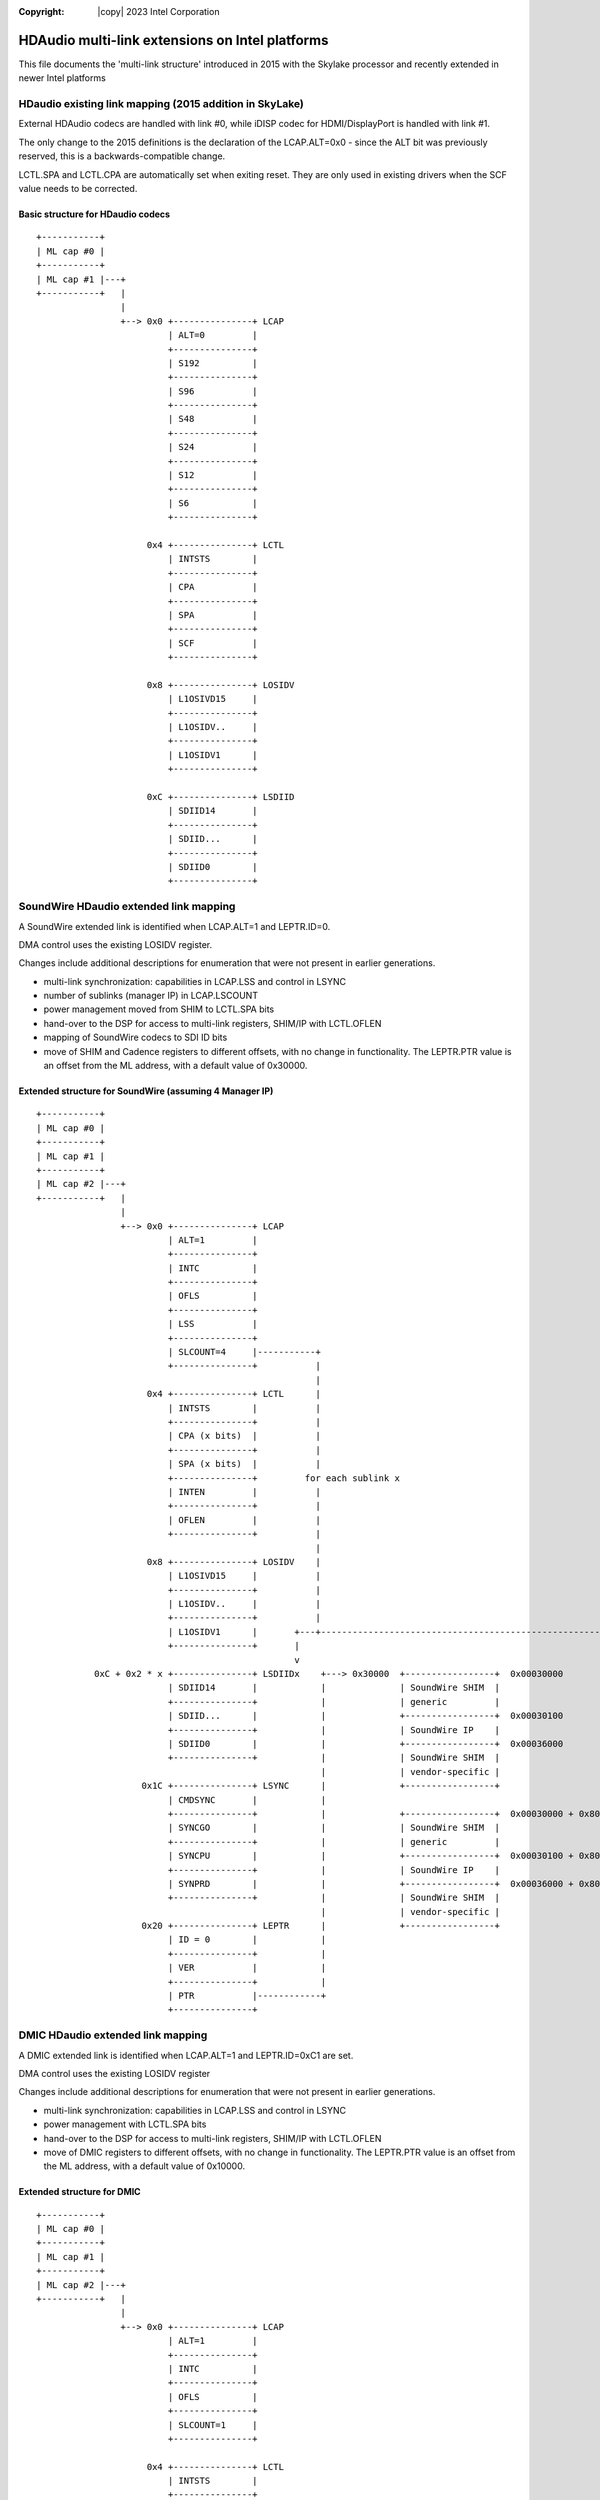 .. SPDX-License-Identifier: (GPL-2.0-only OR BSD-3-Clause)
:Copyright: |copy| 2023 Intel Corporation

================================================
HDAudio multi-link extensions on Intel platforms
================================================

This file documents the 'multi-link structure' introduced in 2015 with
the Skylake processor and recently extended in newer Intel platforms

HDaudio existing link mapping (2015 addition in SkyLake)
========================================================

External HDAudio codecs are handled with link #0, while iDISP codec
for HDMI/DisplayPort is handled with link #1.

The only change to the 2015 definitions is the declaration of the
LCAP.ALT=0x0 - since the ALT bit was previously reserved, this is a
backwards-compatible change.

LCTL.SPA and LCTL.CPA are automatically set when exiting reset. They
are only used in existing drivers when the SCF value needs to be
corrected.

Basic structure for HDaudio codecs
----------------------------------

::

  +-----------+
  | ML cap #0 |
  +-----------+
  | ML cap #1 |---+
  +-----------+   |
                  |
                  +--> 0x0 +---------------+ LCAP
                           | ALT=0         |
                           +---------------+
                           | S192          |
                           +---------------+
                           | S96           |
                           +---------------+
                           | S48           |
                           +---------------+
                           | S24           |
                           +---------------+
                           | S12           |
                           +---------------+
                           | S6            |
                           +---------------+

                       0x4 +---------------+ LCTL
                           | INTSTS        |
                           +---------------+
                           | CPA           |
                           +---------------+
                           | SPA           |
                           +---------------+
                           | SCF           |
                           +---------------+

                       0x8 +---------------+ LOSIDV
                           | L1OSIVD15     |
                           +---------------+
                           | L1OSIDV..     |
                           +---------------+
                           | L1OSIDV1      |
                           +---------------+

                       0xC +---------------+ LSDIID
                           | SDIID14       |
                           +---------------+
                           | SDIID...      |
                           +---------------+
                           | SDIID0        |
                           +---------------+

SoundWire HDaudio extended link mapping
=======================================

A SoundWire extended link is identified when LCAP.ALT=1 and
LEPTR.ID=0.

DMA control uses the existing LOSIDV register.

Changes include additional descriptions for enumeration that were not
present in earlier generations.

- multi-link synchronization: capabilities in LCAP.LSS and control in LSYNC
- number of sublinks (manager IP) in LCAP.LSCOUNT
- power management moved from SHIM to LCTL.SPA bits
- hand-over to the DSP for access to multi-link registers, SHIM/IP with LCTL.OFLEN
- mapping of SoundWire codecs to SDI ID bits
- move of SHIM and Cadence registers to different offsets, with no
  change in functionality. The LEPTR.PTR value is an offset from the
  ML address, with a default value of 0x30000.

Extended structure for SoundWire (assuming 4 Manager IP)
--------------------------------------------------------

::

  +-----------+
  | ML cap #0 |
  +-----------+
  | ML cap #1 |
  +-----------+
  | ML cap #2 |---+
  +-----------+   |
                  |
                  +--> 0x0 +---------------+ LCAP
                           | ALT=1         |
                           +---------------+
                           | INTC          |
                           +---------------+
                           | OFLS          |
                           +---------------+
                           | LSS           |
                           +---------------+
                           | SLCOUNT=4     |-----------+
                           +---------------+           |
                                                       |
                       0x4 +---------------+ LCTL      |
                           | INTSTS        |           |
                           +---------------+           |
                           | CPA (x bits)  |           |
                           +---------------+           |
                           | SPA (x bits)  |           |
                           +---------------+         for each sublink x
                           | INTEN         |           |
                           +---------------+           |
                           | OFLEN         |           |
                           +---------------+           |
                                                       |
                       0x8 +---------------+ LOSIDV    |
                           | L1OSIVD15     |           |
                           +---------------+           |
                           | L1OSIDV..     |           |
                           +---------------+           |
                           | L1OSIDV1      |       +---+----------------------------------------------------------+
                           +---------------+       |                                                              |
                                                   v                                                              |
             0xC + 0x2 * x +---------------+ LSDIIDx    +---> 0x30000  +-----------------+  0x00030000            |
                           | SDIID14       |            |              | SoundWire SHIM  |                        |
                           +---------------+            |              | generic         |                        |
                           | SDIID...      |            |              +-----------------+  0x00030100            |
                           +---------------+            |              | SoundWire IP    |                        |
                           | SDIID0        |            |              +-----------------+  0x00036000            |
                           +---------------+            |              | SoundWire SHIM  |                        |
                                                        |              | vendor-specific |                        |
                      0x1C +---------------+ LSYNC      |              +-----------------+                        |
                           | CMDSYNC       |            |                                                         v
                           +---------------+            |              +-----------------+  0x00030000 + 0x8000 * x
                           | SYNCGO        |            |              | SoundWire SHIM  |
                           +---------------+            |              | generic         |
                           | SYNCPU        |            |              +-----------------+  0x00030100 + 0x8000 * x
                           +---------------+            |              | SoundWire IP    |
                           | SYNPRD        |            |              +-----------------+  0x00036000 + 0x8000 * x
                           +---------------+            |              | SoundWire SHIM  |
                                                        |              | vendor-specific |
                      0x20 +---------------+ LEPTR      |              +-----------------+
                           | ID = 0        |            |
                           +---------------+            |
                           | VER           |            |
                           +---------------+            |
                           | PTR           |------------+
                           +---------------+


DMIC HDaudio extended link mapping
==================================

A DMIC extended link is identified when LCAP.ALT=1 and
LEPTR.ID=0xC1 are set.

DMA control uses the existing LOSIDV register

Changes include additional descriptions for enumeration that were not
present in earlier generations.

- multi-link synchronization: capabilities in LCAP.LSS and control in LSYNC
- power management with LCTL.SPA bits
- hand-over to the DSP for access to multi-link registers, SHIM/IP with LCTL.OFLEN

- move of DMIC registers to different offsets, with no change in
  functionality. The LEPTR.PTR value is an offset from the ML
  address, with a default value of 0x10000.

Extended structure for DMIC
---------------------------

::

  +-----------+
  | ML cap #0 |
  +-----------+
  | ML cap #1 |
  +-----------+
  | ML cap #2 |---+
  +-----------+   |
                  |
                  +--> 0x0 +---------------+ LCAP
                           | ALT=1         |
                           +---------------+
                           | INTC          |
                           +---------------+
                           | OFLS          |
                           +---------------+
                           | SLCOUNT=1     |
                           +---------------+

                       0x4 +---------------+ LCTL
                           | INTSTS        |
                           +---------------+
                           | CPA           |
                           +---------------+
                           | SPA           |
                           +---------------+
                           | INTEN         |
                           +---------------+
                           | OFLEN         |
                           +---------------+           +---> 0x10000  +-----------------+  0x00010000
                                                       |              | DMIC SHIM       |
                       0x8 +---------------+ LOSIDV    |              | generic         |
                           | L1OSIVD15     |           |              +-----------------+  0x00010100
                           +---------------+           |              | DMIC IP         |
                           | L1OSIDV..     |           |              +-----------------+  0x00016000
                           +---------------+           |              | DMIC SHIM       |
                           | L1OSIDV1      |           |              | vendor-specific |
                           +---------------+           |              +-----------------+
                                                       |
                      0x20 +---------------+ LEPTR     |
                           | ID = 0xC1     |           |
                           +---------------+           |
                           | VER           |           |
                           +---------------+           |
                           | PTR           |-----------+
                           +---------------+


SSP HDaudio extended link mapping
=================================

A DMIC extended link is identified when LCAP.ALT=1 and
LEPTR.ID=0xC0 are set.

DMA control uses the existing LOSIDV register

Changes include additional descriptions for enumeration and control that were not
present in earlier generations:
- number of sublinks (SSP IP instances) in LCAP.LSCOUNT
- power management moved from SHIM to LCTL.SPA bits
- hand-over to the DSP for access to multi-link registers, SHIM/IP
with LCTL.OFLEN
- move of SHIM and SSP IP registers to different offsets, with no
change in functionality.  The LEPTR.PTR value is an offset from the ML
address, with a default value of 0x28000.

Extended structure for SSP (assuming 3 instances of the IP)
-----------------------------------------------------------

::

  +-----------+
  | ML cap #0 |
  +-----------+
  | ML cap #1 |
  +-----------+
  | ML cap #2 |---+
  +-----------+   |
                  |
                  +--> 0x0 +---------------+ LCAP
                           | ALT=1         |
                           +---------------+
                           | INTC          |
                           +---------------+
                           | OFLS          |
                           +---------------+
                           | SLCOUNT=3     |-------------------------for each sublink x -------------------------+
                           +---------------+                                                                     |
                                                                                                                 |
                       0x4 +---------------+ LCTL                                                                |
                           | INTSTS        |                                                                     |
                           +---------------+                                                                     |
                           | CPA (x bits)  |                                                                     |
                           +---------------+                                                                     |
                           | SPA (x bits)  |                                                                     |
                           +---------------+                                                                     |
                           | INTEN         |                                                                     |
                           +---------------+                                                                     |
                           | OFLEN         |                                                                     |
                           +---------------+           +---> 0x28000  +-----------------+  0x00028000            |
                                                       |              | SSP SHIM        |                        |
                       0x8 +---------------+ LOSIDV    |              | generic         |                        |
                           | L1OSIVD15     |           |              +-----------------+  0x00028100            |
                           +---------------+           |              | SSP IP          |                        |
                           | L1OSIDV..     |           |              +-----------------+  0x00028C00            |
                           +---------------+           |              | SSP SHIM        |                        |
                           | L1OSIDV1      |           |              | vendor-specific |                        |
                           +---------------+           |              +-----------------+                        |
                                                       |                                                         v
                      0x20 +---------------+ LEPTR     |              +-----------------+  0x00028000 + 0x1000 * x
                           | ID = 0xC0     |           |              | SSP SHIM        |
                           +---------------+           |              | generic         |
                           | VER           |           |              +-----------------+  0x00028100 + 0x1000 * x
                           +---------------+           |              | SSP IP          |
                           | PTR           |-----------+              +-----------------+  0x00028C00 + 0x1000 * x
                           +---------------+                          | SSP SHIM        |
                                                                      | vendor-specific |
                                                                      +-----------------+
